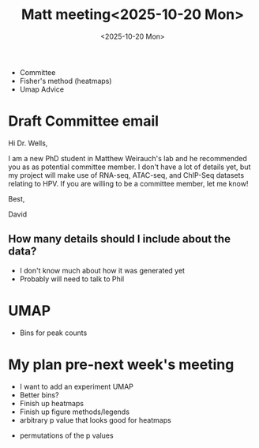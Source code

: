 #+title: Matt meeting<2025-10-20 Mon>
#+date:<2025-10-20 Mon>


- Committee
- Fisher's method (heatmaps)
- Umap Advice


* Draft Committee email

Hi Dr. Wells,

I am a new PhD student in Matthew Weirauch's lab and he recommended you as as
potential committee member. I don't have a lot of details yet, but
my project will make use of RNA-seq, ATAC-seq, and ChIP-Seq datasets relating to
HPV. If you are willing to be a committee member, let me know!

Best,

David

** How many details should I include about the data?
- I don't know much about how it was generated yet
- Probably will need to talk to Phil


* UMAP
- Bins for peak counts



* My plan pre-next week's meeting
- I want to add an experiment UMAP
- Better bins?
- Finish up heatmaps
- Finish up figure methods/legends
- arbitrary p value that looks good for heatmaps


# FDR analysis
- permutations of the p values

